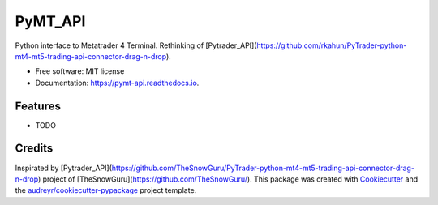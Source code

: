 ========
PyMT_API
========


.. image:: https://img.shields.io/pypi/v/pymt_api.svg
        :target: https://pypi.python.org/pypi/pymt_api

.. image:: https://img.shields.io/travis/rkahun/pymt_api.svg
        :target: https://travis-ci.com/rkahun/pymt_api

.. image:: https://readthedocs.org/projects/pymt-api/badge/?version=latest
        :target: https://pymt-api.readthedocs.io/en/latest/?version=latest
        :alt: Documentation Status


.. image:: https://pyup.io/repos/github/rkahun/pymt_api/shield.svg
     :target: https://pyup.io/repos/github/rkahun/pymt_api/
     :alt: Updates



Python interface to Metatrader 4 Terminal.
Rethinking of [Pytrader_API](https://github.com/rkahun/PyTrader-python-mt4-mt5-trading-api-connector-drag-n-drop).


* Free software: MIT license
* Documentation: https://pymt-api.readthedocs.io.


Features
--------

* TODO

Credits
-------

Inspirated by [Pytrader_API](https://github.com/TheSnowGuru/PyTrader-python-mt4-mt5-trading-api-connector-drag-n-drop) project of [TheSnowGuru](https://github.com/TheSnowGuru/).
This package was created with Cookiecutter_ and the `audreyr/cookiecutter-pypackage`_ project template.

.. _Cookiecutter: https://github.com/audreyr/cookiecutter
.. _`audreyr/cookiecutter-pypackage`: https://github.com/audreyr/cookiecutter-pypackage
